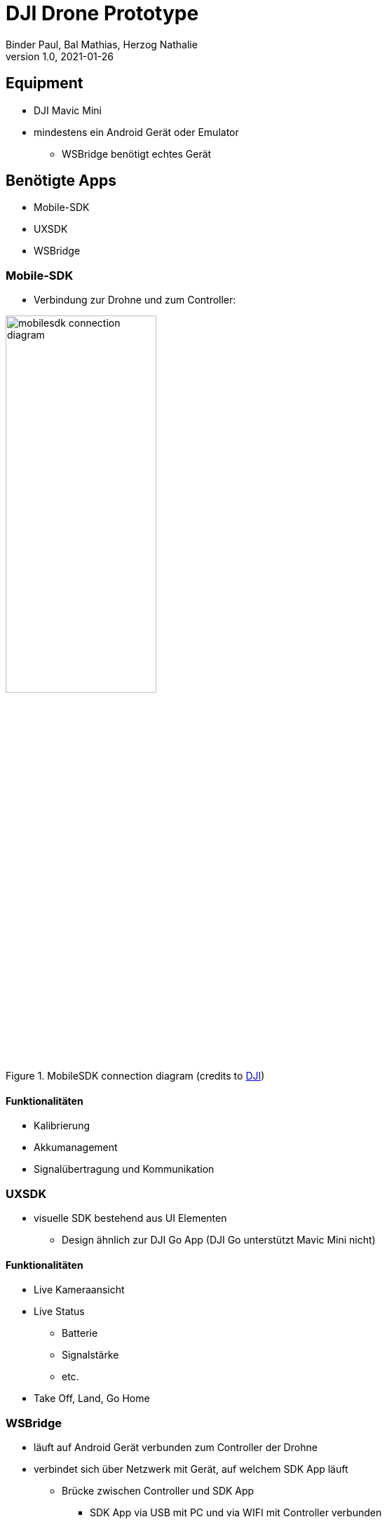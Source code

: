 = DJI Drone Prototype
Binder Paul, Bal Mathias, Herzog Nathalie
1.0, 2021-01-26
ifndef::sourcedir[:sourcedir: ../src/main/java]
ifndef::imagesdir[:imagesdir: images]
ifndef::videosdir[:videosdir: videos]
ifndef::backend[:backend: html5]
:title-slide-background-image: background-drone.jpg

:icons: font
:stylesheet: style.css

== Equipment
* DJI Mavic Mini
* mindestens ein Android Gerät oder Emulator
** WSBridge benötigt echtes Gerät

== Benötigte Apps

* Mobile-SDK
* UXSDK 
* WSBridge

=== Mobile-SDK
* Verbindung zur Drohne und zum Controller:

[.font2]
.MobileSDK connection diagram (credits to https://developer.dji.com/mobile-sdk/documentation/introduction/mobile_sdk_introduction.html[DJI])
image::mobilesdk_connection_diagram.png[width=50%]

==== Funktionalitäten

* Kalibrierung
* Akkumanagement
* Signalübertragung und Kommunikation 

=== UXSDK 

[.font2]
* visuelle SDK bestehend aus UI Elementen
** Design ähnlich zur DJI Go App (DJI Go unterstützt Mavic Mini nicht)

==== Funktionalitäten

* Live Kameraansicht
* Live Status
** Batterie
** Signalstärke
** etc.
* Take Off, Land, Go Home

=== WSBridge
* läuft auf Android Gerät verbunden zum Controller der Drohne
* verbindet sich über Netzwerk mit Gerät, auf welchem SDK App läuft
** Brücke zwischen Controller und SDK App
*** SDK App via USB mit PC und via WIFI mit Controller verbunden
* https://github.com/dji-sdk/Android-Bridge-App

[%notitle]
=== !
image:wsbridge_connected.jpeg[width=50%]

=== SDK verbunden zur Bridge
image:mobilesdk_wsbridge_on.jpeg[width=50%]

== Gimbal Rotate

[.stretch]
video::fUDDT5iUuaA[youtube, options=autoplay, width=100%, height=200%]

=== Ganzes UX
image:uxsdk_full.jpeg[width=100%]

=== Preflight Panel
image:uxsdk_widget1.jpeg[width=100%]

=== Camera Panel
image:uxsdk_widget2.jpeg[width=100%]

=== MobileSDK Controller 
video::GqR8zEic5yg[youtube, options=autoplay]

== In Action 

=== Mit MobileSDK
video::KYc8tb18wbY[youtube, options=autoplay]

=== Mit DJIFly
video::LsVWhBkUgF4[youtube, options=autoplay]
video::-iQ2T-s_8G8[youtube, options=autoplay]
